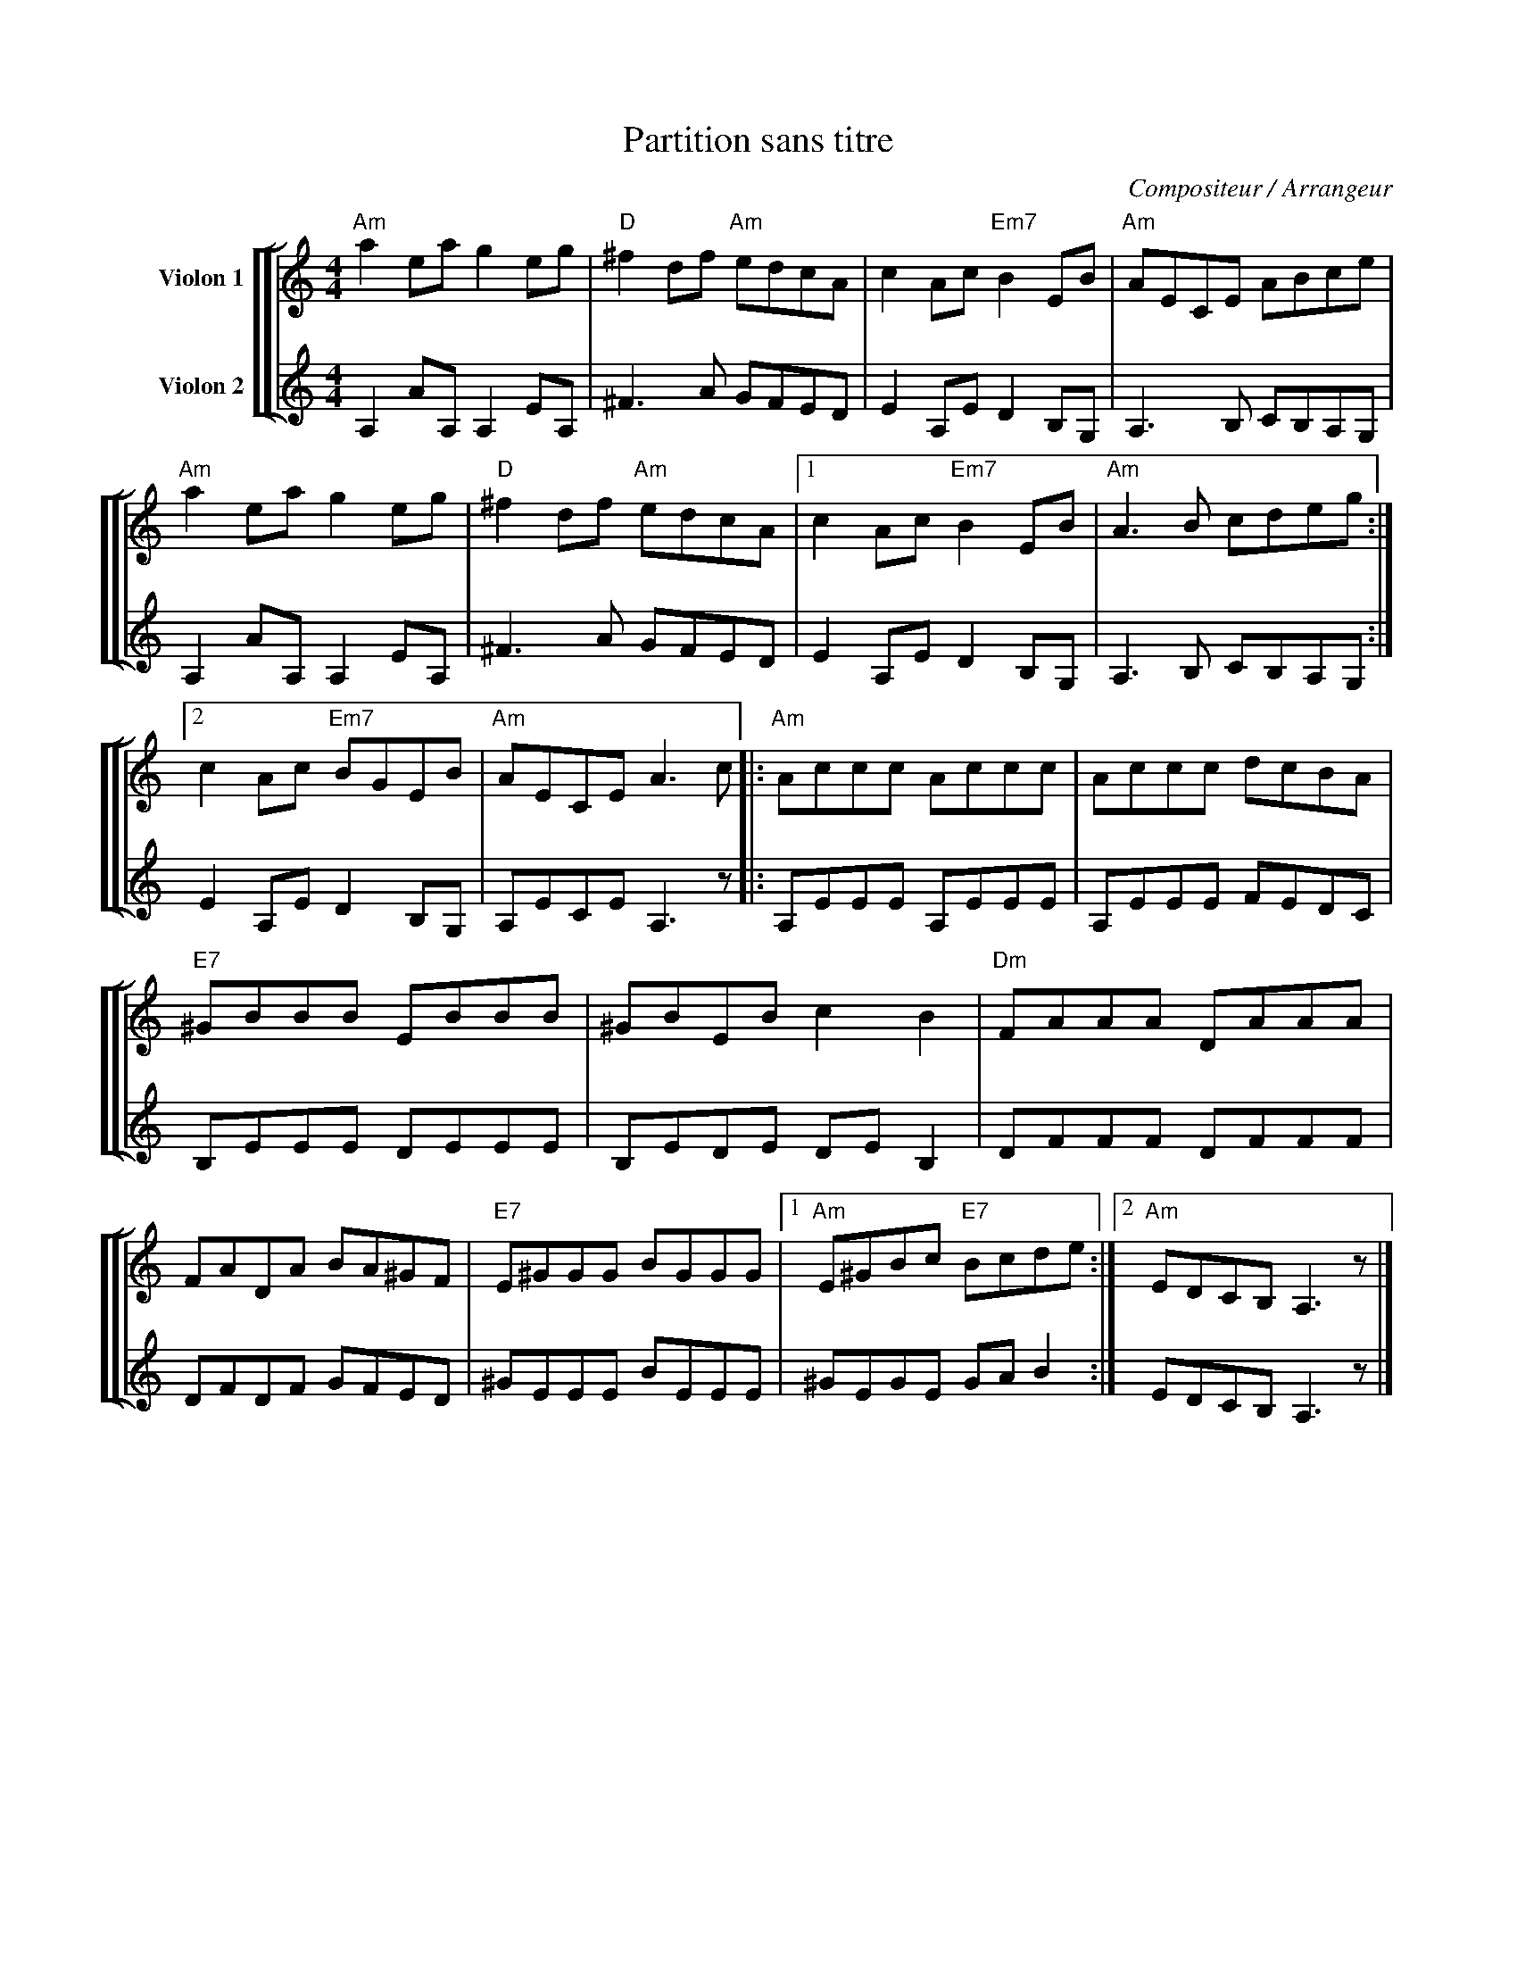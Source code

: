 X:1
T:Partition sans titre
C:Compositeur / Arrangeur
%%score [ [ 1 | 2 ] ]
L:1/8
M:4/4
I:linebreak $
K:C
V:1 treble nm="Violon 1"
V:2 treble nm="Violon 2"
V:1
"Am" a2 ea g2 eg |"D" ^f2 df"Am" edcA | c2 Ac"Em7" B2 EB |"Am" AECE ABce |"Am" a2 ea g2 eg | %5
"D" ^f2 df"Am" edcA |1 c2 Ac"Em7" B2 EB |"Am" A3 B cdeg :|2 c2 Ac"Em7" BGEB |"Am" AECE A3 c |: %10
"Am" Accc Accc | Accc dcBA |"E7" ^GBBB EBBB | ^GBEB c2 B2 |"Dm" FAAA DAAA | FADA BA^GF | %16
"E7" E^GGG BGGG |1"Am" E^GBc"E7" Bcde :|2"Am" EDCB, A,3 z |] %19
V:2
 A,2 AA, A,2 EA, | ^F3 A GFED | E2 A,E D2 B,G, | A,3 B, CB,A,G, | A,2 AA, A,2 EA, | ^F3 A GFED | %6
 E2 A,E D2 B,G, | A,3 B, CB,A,G, :| E2 A,E D2 B,G, | A,ECE A,3 z |: A,EEE A,EEE | A,EEE FEDC | %12
 B,EEE DEEE | B,EDE DE B,2 | DFFF DFFF | DFDF GFED | ^GEEE BEEE | ^GEGE GA B2 :| EDCB, A,3 z |] %19
